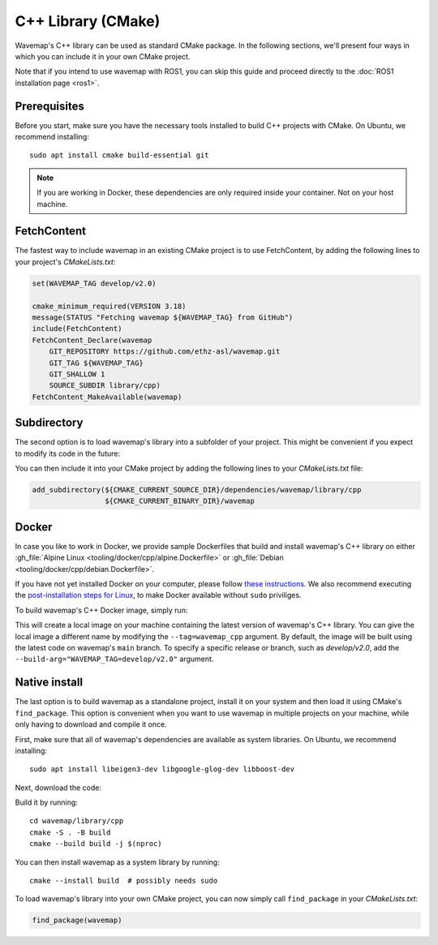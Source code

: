 C++ Library (CMake)
###################
.. highlight:: bash
.. rstcheck: ignore-directives=tab-set-code
.. rstcheck: ignore-roles=gh_file

Wavemap's C++ library can be used as standard CMake package. In the following sections, we'll present four ways in which you can include it in your own CMake project.

Note that if you intend to use wavemap with ROS1, you can skip this guide and proceed directly to the :doc:`ROS1 installation page <ros1>`.

Prerequisites
*************
Before you start, make sure you have the necessary tools installed to build C++ projects with CMake. On Ubuntu, we recommend installing::

    sudo apt install cmake build-essential git

.. note::

      If you are working in Docker, these dependencies are only required inside your container. Not on your host machine.

FetchContent
************
The fastest way to include wavemap in an existing CMake project is to use FetchContent, by adding the following lines to your project's `CMakeLists.txt`:

.. code-block:: cmake

  set(WAVEMAP_TAG develop/v2.0)

  cmake_minimum_required(VERSION 3.18)
  message(STATUS "Fetching wavemap ${WAVEMAP_TAG} from GitHub")
  include(FetchContent)
  FetchContent_Declare(wavemap
      GIT_REPOSITORY https://github.com/ethz-asl/wavemap.git
      GIT_TAG ${WAVEMAP_TAG}
      GIT_SHALLOW 1
      SOURCE_SUBDIR library/cpp)
  FetchContent_MakeAvailable(wavemap)

Subdirectory
************
The second option is to load wavemap's library into a subfolder of your project. This might be convenient if you expect to modify its code in the future:

.. tab-set-code::

    .. code-block:: HTTPS
      :class: no-header

      cd <your_project>/dependencies
      git clone https://github.com/ethz-asl/wavemap.git

    .. code-block:: SSH
      :class: no-header

      cd <your_project>/dependencies
      git clone git@github.com:ethz-asl/wavemap.git

    .. code-block:: Submodule
      :class: no-header

      cd <your_project>/dependencies
      git submodule add git@github.com:ethz-asl/wavemap.git

You can then include it into your CMake project by adding the following lines to your `CMakeLists.txt` file:

.. code-block:: cmake

  add_subdirectory(${CMAKE_CURRENT_SOURCE_DIR}/dependencies/wavemap/library/cpp
                   ${CMAKE_CURRENT_BINARY_DIR}/wavemap

Docker
******
In case you like to work in Docker, we provide sample Dockerfiles that build and install wavemap's C++ library on either :gh_file:`Alpine Linux <tooling/docker/cpp/alpine.Dockerfile>` or :gh_file:`Debian <tooling/docker/cpp/debian.Dockerfile>`.

If you have not yet installed Docker on your computer, please follow `these instructions <https://docs.docker.com/engine/install/>`_. We also recommend executing the `post-installation steps for Linux <https://docs.docker.com/engine/install/linux-postinstall/>`_, to make Docker available without ``sudo`` priviliges.

To build wavemap's C++ Docker image, simply run:

.. tab-set-code::

    .. code-block:: Alpine
      :class: no-header

      docker build --tag=wavemap_cpp --pull - <<< $(curl -s https://raw.githubusercontent.com/ethz-asl/wavemap/main/tooling/docker/cpp/alpine.Dockerfile)

    .. code-block:: Debian
      :class: no-header

      docker build --tag=wavemap_cpp --pull - <<< $(curl -s https://raw.githubusercontent.com/ethz-asl/wavemap/main/tooling/docker/cpp/debian.Dockerfile)

This will create a local image on your machine containing the latest version of wavemap's C++ library. You can give the local image a different name by modifying the ``--tag=wavemap_cpp`` argument. By default, the image will be built using the latest code on wavemap's ``main`` branch. To specify a specific release or branch, such as `develop/v2.0`, add the ``--build-arg="WAVEMAP_TAG=develop/v2.0"`` argument.

Native install
**************
The last option is to build wavemap as a standalone project, install it on your system and then load it using CMake's ``find_package``. This option is convenient when you want to use wavemap in multiple projects on your machine, while only having to download and compile it once.

First, make sure that all of wavemap's dependencies are available as system libraries. On Ubuntu, we recommend installing::

      sudo apt install libeigen3-dev libgoogle-glog-dev libboost-dev

Next, download the code:

.. tab-set-code::

    .. code-block:: HTTPS
      :class: no-header

      git clone https://github.com/ethz-asl/wavemap.git

    .. code-block:: SSH
      :class: no-header

      git clone git@github.com:ethz-asl/wavemap.git

Build it by running::

    cd wavemap/library/cpp
    cmake -S . -B build
    cmake --build build -j $(nproc)

You can then install wavemap as a system library by running::

    cmake --install build  # possibly needs sudo

To load wavemap's library into your own CMake project, you can now simply call ``find_package`` in your `CMakeLists.txt`:

.. code-block:: cmake

  find_package(wavemap)
